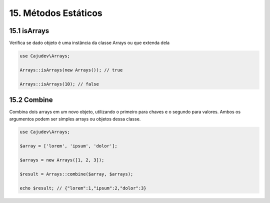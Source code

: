 =====================
15. Métodos Estáticos
=====================

15.1 isArrays
-------------

Verifica se dado objeto é uma instância da classe Arrays ou que extenda dela

.. code:: php

   use Cajudev\Arrays;

   Arrays::isArrays(new Arrays()); // true

   Arrays::isArrays(10); // false

15.2 Combine
-------------

Combina dois arrays em um novo objeto, utilizando o primeiro para chaves e o segundo para valores.
Ambos os argumentos podem ser simples arrays ou objetos dessa classe.

.. code:: php

   use Cajudev\Arrays;

   $array = ['lorem', 'ipsum', 'dolor'];

   $arrays = new Arrays([1, 2, 3]);

   $result = Arrays::combine($array, $arrays);

   echo $result; // {"lorem":1,"ipsum":2,"dolor":3}

